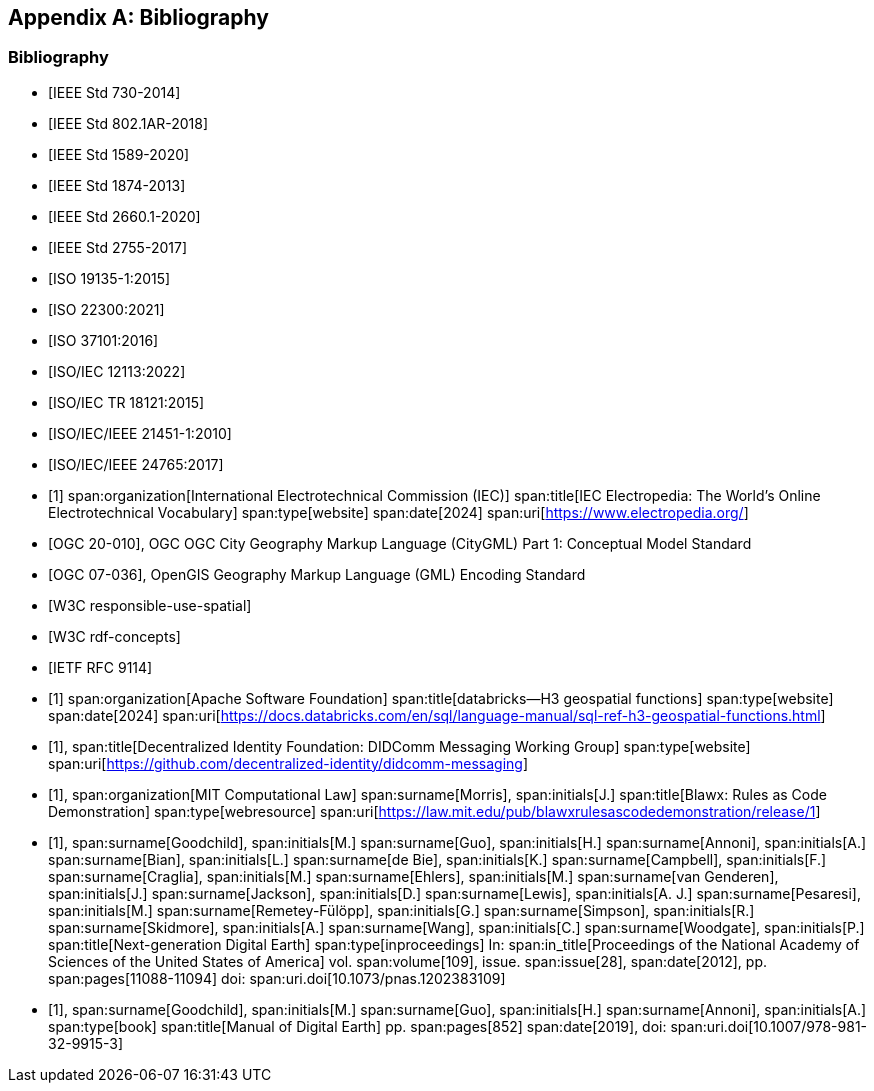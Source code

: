 
[appendix,obligation=informative]
== Bibliography

[bibliography]
=== Bibliography

// Standards

// ------------------------------------

// IEEE documents

// ------------------------------------

* [[[IEEE_730_2014,IEEE Std 730-2014]]]

* [[[IEEE_802.1AR_2018,IEEE Std 802.1AR-2018]]]

* [[[IEEE_1589_2020,IEEE Std 1589-2020]]]

* [[[IEEE_1874_2013,IEEE Std 1874-2013]]]

* [[[IEEE_2660.1_2020,IEEE Std 2660.1-2020]]]

* [[[IEEE_2755_2017,IEEE Std 2755-2017]]]


// ------------------------------------

// ISO/IEC documents

// ------------------------------------

* [[[ISO_19135_1_2015,ISO 19135-1:2015]]]

* [[[ISO_22300_2021,ISO 22300:2021]]]

* [[[ISO_37101_2016,ISO 37101:2016]]]

* [[[ISO_IEC_12113_2022,ISO/IEC 12113:2022]]]

* [[[ISO_IEC_TR_18121_2015,ISO/IEC TR 18121:2015]]]

// ------------------------------------

// ISO/IEC/IEEE documents

// ------------------------------------

* [[[ISO_IEC_IEEE_21451-1_2010,ISO/IEC/IEEE 21451-1:2010]]]

* [[[ISO_IEC_IEEE_24765_2017,ISO/IEC/IEEE 24765:2017]]]


// ------------------------------------

// IEC Electropedia: The World's Online Electrotechnical Vocabulary

// ------------------------------------

// 20240208 iev autofetch not resolving, using manual option
// * [[[ievterms,IEV]]]

* [[[ievterms_m,1]]]
span:organization[International Electrotechnical Commission (IEC)]
span:title[IEC Electropedia: The World's Online Electrotechnical Vocabulary]
span:type[website]
span:date[2024]
span:uri[https://www.electropedia.org/]


// ------------------------------------

// OGC documents

// ------------------------------------


* [[[ogc_citygml,OGC 20-010]]], OGC OGC City Geography Markup Language (CityGML) Part 1: Conceptual Model Standard

* [[[ogc_gml,OGC 07-036]]], OpenGIS Geography Markup Language (GML) Encoding Standard

// ------------------------------------

// W3C documents

// ------------------------------------

* [[[w3c_respon_spatial,W3C responsible-use-spatial]]]

* [[[w3c_rdf,W3C rdf-concepts]]]

// IETF documents

* [[[http3_rfc,IETF RFC 9114]]]

// Groups

* [[[H3_geo_functions,1]]]
span:organization[Apache Software Foundation]
span:title[databricks--H3 geospatial functions]
span:type[website]
span:date[2024]
span:uri[https://docs.databricks.com/en/sql/language-manual/sql-ref-h3-geospatial-functions.html]

* [[[didcomm,1]]],
span:title[Decentralized Identity Foundation: DIDComm Messaging Working Group]
span:type[website]
span:uri[https://github.com/decentralized-identity/didcomm-messaging]

* [[[mit_rules_as_code,1]]],
span:organization[MIT Computational Law]
span:surname[Morris], span:initials[J.]
span:title[Blawx: Rules as Code Demonstration]
span:type[webresource]
span:uri[https://law.mit.edu/pub/blawxrulesascodedemonstration/release/1]

* [[[nextgen_de,1]]],
span:surname[Goodchild], span:initials[M.]
span:surname[Guo], span:initials[H.]
span:surname[Annoni], span:initials[A.]
span:surname[Bian], span:initials[L.]
span:surname[de Bie], span:initials[K.]
span:surname[Campbell], span:initials[F.]
span:surname[Craglia], span:initials[M.]
span:surname[Ehlers], span:initials[M.]
span:surname[van Genderen], span:initials[J.]
span:surname[Jackson], span:initials[D.]
span:surname[Lewis], span:initials[A. J.]
span:surname[Pesaresi], span:initials[M.]
span:surname[Remetey-Fülöpp], span:initials[G.]
span:surname[Simpson], span:initials[R.]
span:surname[Skidmore], span:initials[A.]
span:surname[Wang], span:initials[C.]
span:surname[Woodgate], span:initials[P.]
span:title[Next-generation Digital Earth]
span:type[inproceedings]
In: span:in_title[Proceedings of the National Academy of Sciences of the United States of America]
vol. span:volume[109],
issue. span:issue[28],
span:date[2012],
pp. span:pages[11088-11094]
doi: span:uri.doi[10.1073/pnas.1202383109]

* [[[manual_of_de,1]]],
span:surname[Goodchild], span:initials[M.]
span:surname[Guo], span:initials[H.]
span:surname[Annoni], span:initials[A.]
span:type[book]
span:title[Manual of Digital Earth]
pp. span:pages[852]
span:date[2019],
doi: span:uri.doi[10.1007/978-981-32-9915-3]

